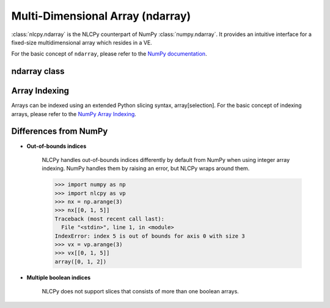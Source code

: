 Multi-Dimensional Array (ndarray)
=================================

:class:`nlcpy.ndarray` is the NLCPy counterpart of NumPy :class:`numpy.ndarray`.
It provides an intuitive interface for a fixed-size multidimensional array which resides
in a VE.

For the basic concept of ``ndarray``, please refer to the `NumPy documentation <https://docs.scipy.org/doc/numpy/reference/arrays.ndarray.html>`_.

ndarray class
-------------

.. autosummary::
   :toctree: generated/
   :nosignatures:

   nlcpy.ndarray


Array Indexing
--------------

Arrays can be indexed using an extended Python slicing syntax, array[selection].
For the basic concept of indexing arrays, please refer to the
`NumPy Array Indexing <https://numpy.org/doc/stable/reference/arrays.indexing.html#arrays-indexing>`_.

Differences from NumPy
----------------------

* **Out-of-bounds indices**

    NLCPy handles out-of-bounds indices differently by default from NumPy
    when using integer array indexing.
    NumPy handles them by raising an error, but NLCPy wraps around them.

    .. code-block:: python

        >>> import numpy as np
        >>> import nlcpy as vp
        >>> nx = np.arange(3)
        >>> nx[[0, 1, 5]]
        Traceback (most recent call last):
          File "<stdin>", line 1, in <module>
        IndexError: index 5 is out of bounds for axis 0 with size 3
        >>> vx = vp.arange(3)
        >>> vx[[0, 1, 5]]
        array([0, 1, 2])

* **Multiple boolean indices**

    NLCPy does not support slices that consists of more than one boolean arrays.

.. seealso::

    :ref:`Notices and Restrictions <notices>`

